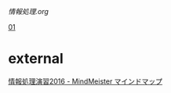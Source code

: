 [[情報処理.org]]


[[./01.org][01]] 

* external

  [[https://www.mindmeister.com/678087548][情報処理演習2016 - MindMeister マインドマップ]]
